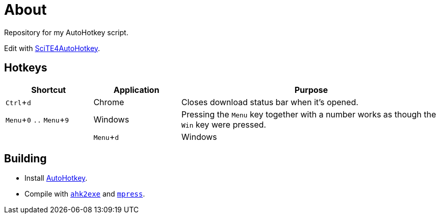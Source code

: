 :experimental:

= About

Repository for my AutoHotkey script.

Edit with http://fincs.ahk4.net/scite4ahk/[SciTE4AutoHotkey].

== Hotkeys

[cols="1,1,3"]
|===
|Shortcut |Application |Purpose

|kbd:[Ctrl + d]
|Chrome
|Closes download status bar when it's opened.

|kbd:[Menu + 0] `..` kbd:[Menu + 9]
|Windows
|Pressing the kbd:[Menu] key together with a number works as though the kbd:[Win] key were pressed.
|
|kbd:[Menu + d]
|Windows
|Shows/hides the Windows calendar on the tray.
|===

== Building

* Install https://autohotkey.com/[AutoHotkey].
* Compile with https://autohotkey.com/docs/Scripts.htm#ahk2exe[`ahk2exe`] and http://www.matcode.com/mpress.htm[`mpress`].

